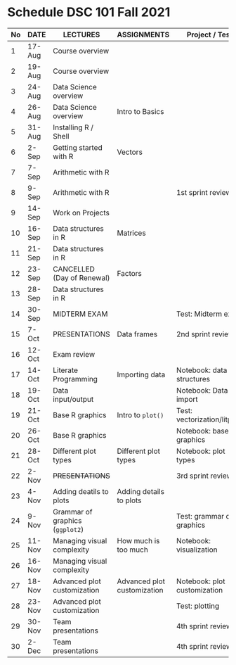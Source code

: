 #+options: toc:nil
* Schedule DSC 101 Fall 2021

   | No | DATE   | LECTURES                        | ASSIGNMENTS                 | Project / Test               |
   |----+--------+---------------------------------+-----------------------------+------------------------------|
   |  1 | 17-Aug | Course overview                 |                             |                              |
   |  2 | 19-Aug | Course overview                 |                             |                              |
   |  3 | 24-Aug | Data Science overview           |                             |                              |
   |  4 | 26-Aug | Data Science overview           | Intro to Basics             |                              |
   |  5 | 31-Aug | Installing R / Shell            |                             |                              |
   |  6 | 2-Sep  | Getting started with R          | Vectors                     |                              |
   |  7 | 7-Sep  | Arithmetic with R               |                             |                              |
   |  8 | 9-Sep  | Arithmetic with R               |                             | 1st sprint review            |
   |  9 | 14-Sep | Work on Projects                |                             |                              |
   | 10 | 16-Sep | Data structures in R            | Matrices                    |                              |
   | 11 | 21-Sep | Data structures in R            |                             |                              |
   | 12 | 23-Sep | CANCELLED (Day of Renewal)      | Factors                     |                              |
   | 13 | 28-Sep | Data structures in R            |                             |                              |
   | 14 | 30-Sep | MIDTERM EXAM                    |                             | Test: Midterm exam           |
   | 15 | 7-Oct  | PRESENTATIONS                   | Data frames                 | 2nd sprint review            |
   | 16 | 12-Oct | Exam review                     |                             |                              |
   | 17 | 14-Oct | Literate Programming            | Importing data              | Notebook: data structures    |
   | 18 | 19-Oct | Data input/output               |                             | Notebook: Data import        |
   | 19 | 21-Oct | Base R graphics                 | Intro to ~plot()~           | Test: vectorization/litprog  |
   | 20 | 26-Oct | Base R graphics                 |                             | Notebook: base graphics      |
   | 21 | 28-Oct | Different plot types            | Different plot types        | Notebook: plot types         |
   | 22 | 2-Nov  | +PRESENTATIONS+                 |                             | 3rd sprint review            |
   | 23 | 4-Nov  | Adding deatils to plots         | Adding details to plots     |                              |
   | 24 | 9-Nov  | Grammar of graphics (~ggplot2~) |                             | Test: grammar of graphics    |
   | 25 | 11-Nov | Managing visual complexity      | How much is too much        | Notebook: visualization      |
   | 26 | 16-Nov | Managing visual complexity      |                             |                              |
   | 27 | 18-Nov | Advanced plot customization     | Advanced plot customization | Notebook: plot customization |
   | 28 | 23-Nov | Advanced plot customization     |                             | Test: plotting               |
   | 29 | 30-Nov | Team presentations              |                             | 4th sprint review            |
   | 30 | 2-Dec  | Team presentations              |                             | 4th sprint review            |

